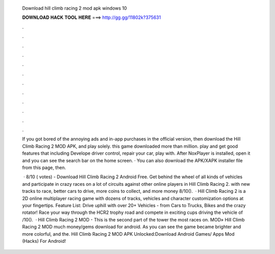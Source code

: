   Download hill climb racing 2 mod apk windows 10
  
  
  
  𝐃𝐎𝐖𝐍𝐋𝐎𝐀𝐃 𝐇𝐀𝐂𝐊 𝐓𝐎𝐎𝐋 𝐇𝐄𝐑𝐄 ===> http://gg.gg/11802k?375631
  
  
  
  .
  
  
  
  .
  
  
  
  .
  
  
  
  .
  
  
  
  .
  
  
  
  .
  
  
  
  .
  
  
  
  .
  
  
  
  .
  
  
  
  .
  
  
  
  .
  
  
  
  .
  
  If you got bored of the annoying ads and in-app purchases in the official version, then download the Hill Climb Racing 2 MOD APK, and play solely. this game downloaded more than million. play and get good features that including Develope driver control, repair your car, play with. After NoxPlayer is installed, open it and you can see the search bar on the home screen. · You can also download the APK/XAPK installer file from this page, then.
  
   · 8/10 ( votes) - Download Hill Climb Racing 2 Android Free. Get behind the wheel of all kinds of vehicles and participate in crazy races on a lot of circuits against other online players in Hill Climb Racing 2. with new tracks to race, better cars to drive, more coins to collect, and more money 8/10().  · Hill Climb Racing 2 is a 2D online multiplayer racing game with dozens of tracks, vehicles and character customization options at your fingertips. Feature List: Drive uphill with over 20+ Vehicles - from Cars to Trucks, Bikes and the crazy rotator! Race your way through the HCR2 trophy road and compete in exciting cups driving the vehicle of /10().  · Hill Climb Racing 2 MOD - This is the second part of the tower the most races on. MOD» Hill Climb Racing 2 MOD much money/gems download for android. As you can see the game became brighter and more colorful, and the. Hill Climb Racing 2 MOD APK Unlocked:Download Android Games/ Apps Mod (Hacks) For Android!
